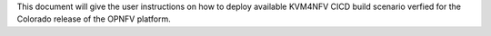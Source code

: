 .. This work is licensed under a Creative Commons Attribution 4.0 International License.

.. http://creativecommons.org/licenses/by/4.0

This document will give the user instructions on how to deploy available
KVM4NFV CICD build scenario verfied for the Colorado release of the OPNFV
platform.
